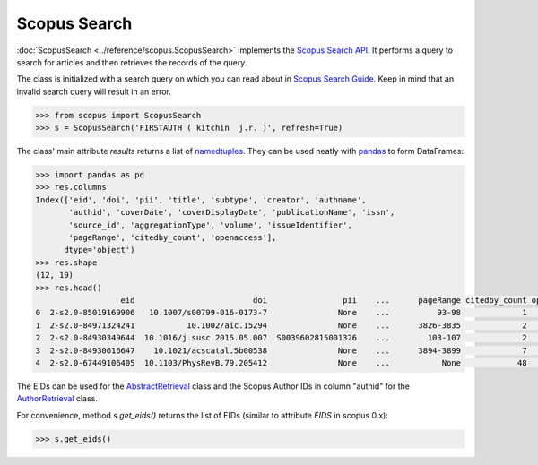 Scopus Search
-------------

:doc:`ScopusSearch <../reference/scopus.ScopusSearch>` implements the `Scopus Search API <https://api.elsevier.com/documentation/SCOPUSSearchAPI.wadl>`_.  It performs a query to search for articles and then retrieves the records of the query.

The class is initialized with a search query on which you can read about in `Scopus Search Guide <https://dev.elsevier.com/tips/ScopusSearchTips.htm>`_.  Keep in mind that an invalid search query will result in an error.

.. code-block:: python
   
    >>> from scopus import ScopusSearch
    >>> s = ScopusSearch('FIRSTAUTH ( kitchin  j.r. )', refresh=True)


The class' main attribute `results` returns a list of `namedtuples <https://docs.python.org/2/library/collections.html#collections.namedtuple>`_.  They can be used neatly with `pandas <https://pandas.pydata.org/>`_ to form DataFrames:

.. code-block:: python

    >>> import pandas as pd
    >>> res.columns
    Index(['eid', 'doi', 'pii', 'title', 'subtype', 'creator', 'authname',
           'authid', 'coverDate', 'coverDisplayDate', 'publicationName', 'issn',
           'source_id', 'aggregationType', 'volume', 'issueIdentifier',
           'pageRange', 'citedby_count', 'openaccess'],
          dtype='object')
    >>> res.shape
    (12, 19)
    >>> res.head()
                      eid                         doi                pii    ...      pageRange citedby_count openaccess
    0  2-s2.0-85019169906   10.1007/s00799-016-0173-7               None    ...          93-98             1          0
    1  2-s2.0-84971324241           10.1002/aic.15294               None    ...      3826-3835             2          0
    2  2-s2.0-84930349644  10.1016/j.susc.2015.05.007  S0039602815001326    ...        103-107             2          0
    3  2-s2.0-84930616647    10.1021/acscatal.5b00538               None    ...      3894-3899             7          1
    4  2-s2.0-67449106405  10.1103/PhysRevB.79.205412               None    ...           None            48          0


The EIDs can be used for the `AbstractRetrieval <../reference/scopus.AbstractRetrieval.html>`_ class and the Scopus Author IDs in column "authid" for the `AuthorRetrieval <../reference/scopus.AuthorRetrieval.html>`_ class.

For convenience, method `s.get_eids()` returns the list of EIDs (similar to attribute `EIDS` in scopus 0.x):

.. code-block:: python

    >>> s.get_eids()
